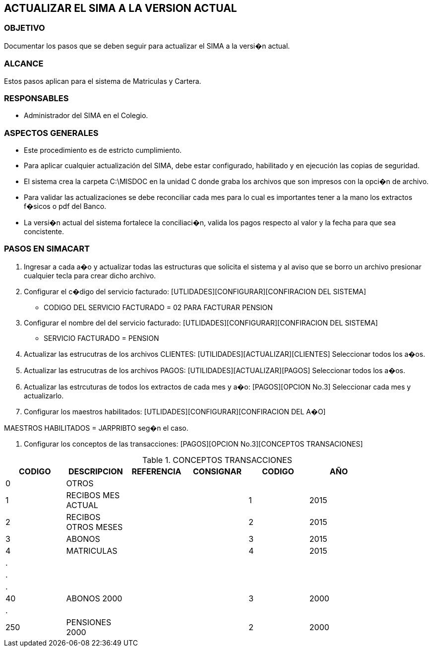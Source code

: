 [[actualizar]]

////
a=&#225; e=&#233; i=&#237; o=&#243; u=&#250;

A=&#193; E=&#201; I=&#205; O=&#211; U=&#218;

n=&#241; N=&#209;
////

== ACTUALIZAR EL SIMA A LA VERSION ACTUAL

=== OBJETIVO

Documentar los pasos que se deben seguir para actualizar el SIMA a la versi�n actual.

=== ALCANCE

Estos pasos aplican para el sistema de Matriculas y Cartera.

=== RESPONSABLES

* Administrador del SIMA en el Colegio.

=== ASPECTOS GENERALES

* Este procedimiento es de estricto cumplimiento.

* Para aplicar cualquier actualizaci&#243;n del SIMA, debe estar configurado, habilitado y en ejecuci&#243;n las copias de seguridad.

* El sistema crea la carpeta C:\MISDOC en la unidad C donde graba los archivos que son impresos con la opci�n de archivo.

* Para validar las actualizaciones se debe reconciliar cada mes para lo cual es importantes tener a la mano los extractos f�sicos o pdf del Banco.

* La versi�n actual del sistema fortalece la conciliaci�n, valida los pagos respecto al valor y la fecha para que sea concistente.

=== PASOS EN SIMACART

. Ingresar a cada a�o y actualizar todas las estructuras que solicita el sistema
  y al aviso que se borro un archivo presionar cualquier tecla para crear dicho archivo.

. Configurar el c�digo del servicio facturado: [UTLIDADES][CONFIGURAR][CONFIRACION DEL SISTEMA]

* CODIGO DEL SERVICIO FACTURADO = 02 PARA FACTURAR PENSION

. Configurar el nombre del del servicio facturado: [UTLIDADES][CONFIGURAR][CONFIRACION DEL SISTEMA]

* SERVICIO FACTURADO = PENSION

. Actualizar las estrucutras de los archivos CLIENTES: [UTILIDADES][ACTUALIZAR][CLIENTES] Seleccionar todos los a�os.

. Actualizar las estrucutras de los archivos PAGOS: [UTILIDADES][ACTUALIZAR][PAGOS] Seleccionar todos los a�os.

. Actualizar las estrcuturas de todos los extractos de cada mes y a�o: [PAGOS][OPCION No.3] Seleccionar cada mes y actualizarlo.

. Configurar los maestros habilitados: [UTLIDADES][CONFIGURAR][CONFIRACION DEL A�O]

MAESTROS HABILITADOS = JARPRIBTO seg�n el caso.

. Configurar los conceptos de las transacciones: [PAGOS][OPCION No.3][CONCEPTOS TRANSACIONES]


.CONCEPTOS TRANSACCIONES
[options="header"]
|======================================================================
|CODIGO  |DESCRIPCION           |REFERENCIA  | CONSIGNAR | CODIGO | A&#209;O|
|   0    |OTROS                 |            |           |        |         |
|   1    |RECIBOS MES ACTUAL    |            |           |   1    |  2015   |
|   2    |RECIBOS OTROS MESES   |            |           |   2    |  2015   |
|   3    |ABONOS                |            |           |   3    |  2015   |
|   4    |MATRICULAS            |            |           |   4    |  2015   |
|   .    |                      |            |           |        |         |
|   .    |                      |            |           |        |         |
|   .    |                      |            |           |        |         |
|   40   |ABONOS 2000           |            |           |   3    |  2000   |
|   .    |                      |            |           |        |         |
|   250  |PENSIONES 2000        |            |           |   2    |  2000   |
|============================================================================


* SERVICIO FACTURADO = PENSION

Los c�digos de los conceptos por defecto 1,2,3,4 se debe asociar al a�o en curso.
